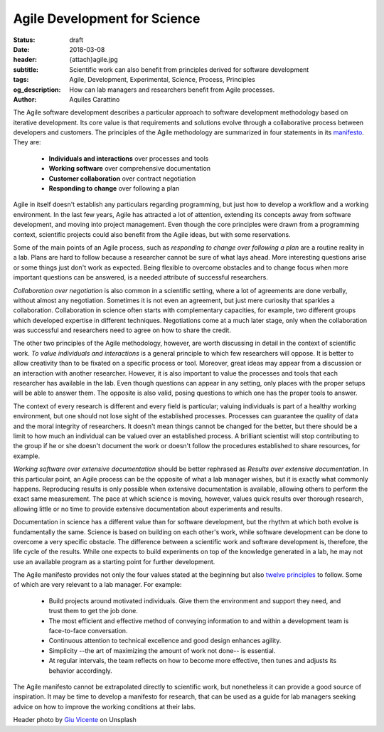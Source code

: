 Agile Development for Science
=============================

:status: draft
:date: 2018-03-08
:header: {attach}agile.jpg
:subtitle: Scientific work can also benefit from principles derived for software development
:tags: Agile, Development, Experimental, Science, Process, Principles
:og_description: How can lab managers and researchers benefit from Agile processes.
:author: Aquiles Carattino

The Agile software development describes a particular approach to software development methodology based on iterative development. Its core value is that requirements and solutions evolve through a collaborative process between developers and customers. The principles of the Agile methodology are summarized in four statements in its `manifesto <http://agilemanifesto.org/>`_. They are:

   * **Individuals and interactions** over processes and tools
   * **Working software** over comprehensive documentation
   * **Customer collaboration** over contract negotiation
   * **Responding to change** over following a plan

Agile in itself doesn't establish any particulars regarding programming, but just how to develop a workflow and a working environment. In the last few years, Agile has attracted a lot of attention, extending its concepts away from software development, and moving into project management. Even though the core principles were drawn from a programming context, scientific projects could also benefit from the Agile ideas, but with some reservations.

Some of the main points of an Agile process, such as *responding to change over following a plan* are a routine reality in a lab. Plans are hard to follow because a researcher cannot be sure of what lays ahead. More interesting questions arise or some things just don't work as expected. Being flexible to overcome obstacles and to change focus when more important questions can be answered, is a needed attribute of successful researchers.

*Collaboration over negotiation* is also common in a scientific setting, where a lot of agreements are done verbally, without almost any negotiation. Sometimes it is not even an agreement, but just mere curiosity that sparkles a collaboration. Collaboration in science often starts with complementary capacities, for example, two different groups which developed expertise in different techniques. Negotiations come at a much later stage, only when the collaboration was successful and researchers need to agree on how to share the credit.

The other two principles of the Agile methodology, however, are worth discussing in detail in the context of scientific work. *To value individuals and interactions* is a general principle to which few researchers will oppose. It is better to allow creativity than to be fixated on a specific process or tool. Moreover, great ideas may appear from a discussion or an interaction with another researcher. However, it is also important to value the processes and tools that each researcher has available in the lab. Even though questions can appear in any setting, only places with the proper setups will be able to answer them. The opposite is also valid, posing questions to which one has the proper tools to answer.

The context of every research is different and every field is particular; valuing individuals is part of a healthy working environment, but one should not lose sight of the established processes. Processes can guarantee the quality of data and the moral integrity of researchers. It doesn't mean things cannot be changed for the better, but there should be a limit to how much an individual can be valued over an established process. A brilliant scientist will stop contributing to the group if he or she doesn't document the work or doesn't follow the procedures established to share resources, for example.

*Working software over extensive documentation* should be better rephrased as *Results over extensive documentation*. In this particular point, an Agile process can be the opposite of what a lab manager wishes, but it is exactly what commonly happens. Reproducing results is only possible when extensive documentation is available, allowing others to perform the exact same measurement. The pace at which science is moving, however, values quick results over thorough research, allowing little or no time to provide extensive documentation about experiments and results.

Documentation in science has a different value than for software development, but the rhythm at which both evolve is fundamentally the same. Science is based on building on each other's work, while software development can be done to overcome a very specific obstacle. The difference between a scientific work and software development is, therefore, the life cycle of the results. While one expects to build experiments on top of the knowledge generated in a lab, he may not use an available program as a starting point for further development.

The Agile manifesto provides not only the four values stated at the beginning but also `twelve principles <http://agilemanifesto.org/principles.html>`_ to follow. Some of which are very relevant to a lab manager. For example:

   * Build projects around motivated individuals. Give them the environment and support they need, and trust them to get the job done.
   * The most efficient and effective method of conveying information to and within a development team is face-to-face conversation.
   * Continuous attention to technical excellence and good design enhances agility.
   * Simplicity --the art of maximizing the amount of work not done-- is essential.
   * At regular intervals, the team reflects on how to become more effective, then tunes and adjusts its behavior accordingly.

The Agile manifesto cannot be extrapolated directly to scientific work, but nonetheless it can provide a good source of inspiration. It may be time to develop a manifesto for research, that can be used as a guide for lab managers seeking advice on how to improve the working conditions at their labs.

Header photo by `Giu Vicente <https://unsplash.com/photos/c7Ev87qEkRc?utm_source=unsplash&utm_medium=referral&utm_content=creditCopyText>`_ on Unsplash

